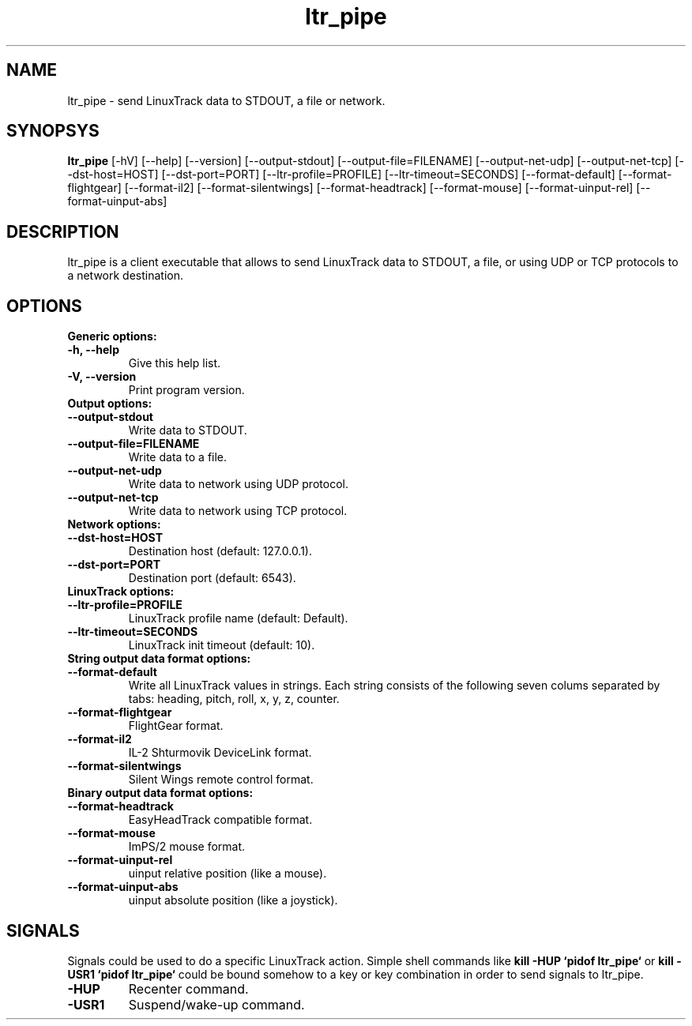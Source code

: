 .TH ltr_pipe 1 "23 April 2011"
.IX ltr_pipe
.SH NAME
ltr_pipe - send LinuxTrack data to STDOUT, a file or network.
.SH SYNOPSYS
.B ltr_pipe
.RI [-hV]
.RI [--help]
.RI [--version]
.RI [--output-stdout]
.RI [--output-file=FILENAME]
.RI [--output-net-udp]
.RI [--output-net-tcp]
.RI [--dst-host=HOST]
.RI [--dst-port=PORT]
.RI [--ltr-profile=PROFILE]
.RI [--ltr-timeout=SECONDS]
.RI [--format-default]
.RI [--format-flightgear]
.RI [--format-il2]
.RI [--format-silentwings]
.RI [--format-headtrack]
.RI [--format-mouse]
.RI [--format-uinput-rel]
.RI [--format-uinput-abs]
.SH DESCRIPTION
ltr_pipe is a client executable that allows to send LinuxTrack data to
STDOUT, a file, or using UDP or TCP protocols to a network destination.
.SH OPTIONS
.TP
.TP
.B Generic options:
.TP
.B -h, --help
Give this help list.
.TP
.B -V, --version
Print program version.
.TP
.B Output options:
.TP
.B --output-stdout
Write data to STDOUT.
.TP
.B --output-file=FILENAME
Write data to a file.
.TP
.B --output-net-udp
Write data to network using UDP protocol.
.TP
.B --output-net-tcp
Write data to network using TCP protocol.
.TP
.B Network options:
.TP
.B --dst-host=HOST
Destination host (default: 127.0.0.1).
.TP
.B --dst-port=PORT
Destination port (default: 6543).
.TP
.B LinuxTrack options:
.TP
.B --ltr-profile=PROFILE
LinuxTrack profile name (default: Default).
.TP
.B --ltr-timeout=SECONDS
LinuxTrack init timeout (default: 10).
.TP
.B String output data format options:
.TP
.B --format-default
Write all LinuxTrack values in strings. Each string consists of the following
seven colums separated by tabs: heading, pitch, roll, x, y, z, counter.
.TP
.B --format-flightgear
FlightGear format.
.TP
.B --format-il2
IL-2 Shturmovik DeviceLink format.
.TP
.B --format-silentwings
Silent Wings remote control format.
.TP
.B Binary output data format options:
.TP
.B --format-headtrack
EasyHeadTrack compatible format.
.TP
.B --format-mouse
ImPS/2 mouse format.
.TP
.B --format-uinput-rel
.I(Linux only)
uinput relative position (like a mouse).
.TP
.B --format-uinput-abs
.I(Linux only)
uinput absolute position (like a joystick).
.SH SIGNALS
Signals could be used to do a specific LinuxTrack action. Simple shell commands
like
.B "kill -HUP `pidof ltr_pipe`"
or
.B "kill -USR1 `pidof ltr_pipe`"
could be bound somehow to a key or key combination in order to send signals
to ltr_pipe.
.TP
.B -HUP
Recenter command.
.TP
.B -USR1
Suspend/wake-up command.
